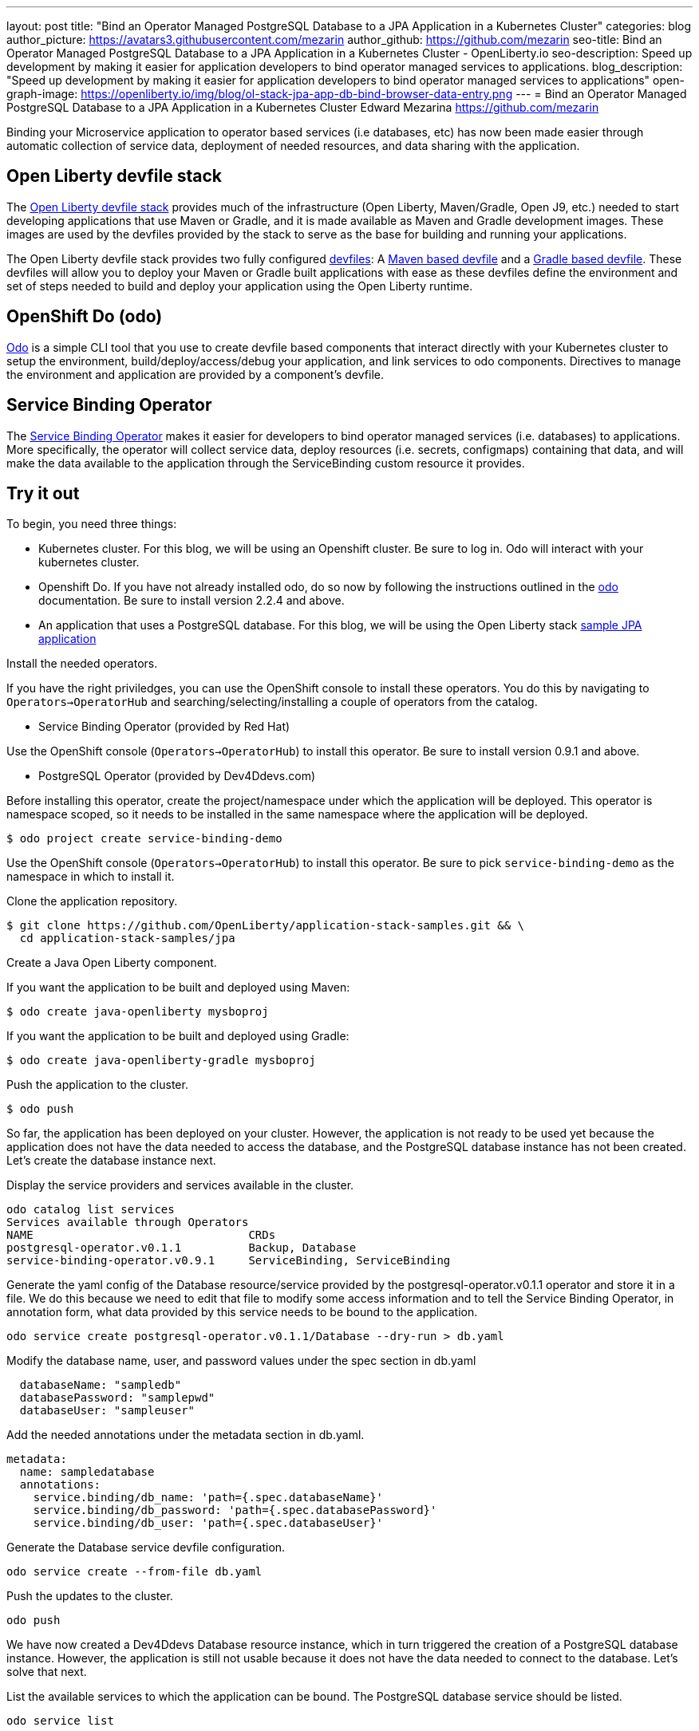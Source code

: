 ---
layout: post
title: "Bind an Operator Managed PostgreSQL Database to a JPA Application in a Kubernetes Cluster"
categories: blog
author_picture: https://avatars3.githubusercontent.com/mezarin
author_github: https://github.com/mezarin
seo-title: Bind an Operator Managed PostgreSQL Database to a JPA Application in a Kubernetes Cluster - OpenLiberty.io
seo-description: Speed up development by making it easier for application developers to bind operator managed services to applications.
blog_description: "Speed up development by making it easier for application developers to bind operator managed services to applications"
open-graph-image: https://openliberty.io/img/blog/ol-stack-jpa-app-db-bind-browser-data-entry.png
---
= Bind an Operator Managed PostgreSQL Database to a JPA Application in a Kubernetes Cluster
Edward Mezarina <https://github.com/mezarin>

Binding your Microservice application to operator based services (i.e databases, etc) has now been made easier through automatic collection of service data, deployment of needed resources, and data sharing with the application.

== Open Liberty devfile stack

The link:https://github.com/OpenLiberty/application-stack#open-liberty-application-stack[Open Liberty devfile stack] provides much of the infrastructure (Open Liberty, Maven/Gradle, Open J9, etc.) needed to start developing applications that use Maven or Gradle, and it is made available as Maven and Gradle development images. These images are used by the devfiles provided by the stack to serve as the base for building and running your applications. 

The Open Liberty devfile stack provides two fully configured link:https://docs.devfile.io/devfile/2.1.0/user-guide/index.html[devfiles]: A link:https://github.com/devfile/registry/blob/main/stacks/java-openliberty/devfile.yaml[Maven based devfile] and a link:https://github.com/devfile/registry/blob/main/stacks/java-openliberty-gradle/devfile.yaml[Gradle based devfile]. These devfiles will allow you to deploy your Maven or Gradle built applications with ease as these devfiles define the environment and set of steps needed to build and deploy your application using the Open Liberty runtime.

== OpenShift Do (odo)

link:https://odo.dev[Odo] is a simple CLI tool that you use to create devfile based components that interact directly with your Kubernetes cluster to setup the environment, build/deploy/access/debug your application, and link services to odo components. Directives to manage the environment and application are provided by a component's devfile.

== Service Binding Operator

The link:https://github.com/redhat-developer/service-binding-operator/blob/master/README.md[Service Binding Operator] makes it easier for developers to bind operator managed services (i.e. databases) to applications. More specifically, the operator will collect service data, deploy resources (i.e. secrets, configmaps) containing that data, and will make the data available to the application through the ServiceBinding custom resource it provides.

== Try it out

To begin, you need three things:

- Kubernetes cluster. For this blog, we will be using an Openshift cluster. Be sure to log in. Odo will interact with your kubernetes cluster.
- Openshift Do. If you have not already installed odo, do so now by following the instructions outlined in the link:https://odo.dev[odo] documentation. Be sure to install version 2.2.4 and above.
- An application that uses a PostgreSQL database. For this blog, we will be using the Open Liberty stack link:https://github.com/OpenLiberty/application-stack-samples/tree/main/jpa[sample JPA application]


Install the needed operators.

If you have the right priviledges, you can use the OpenShift console to install these operators. You do this by navigating to `Operators->OperatorHub` and searching/selecting/installing a couple of operators from the catalog.

- Service Binding Operator (provided by Red Hat)

Use the OpenShift console (`Operators->OperatorHub`) to install this operator. Be sure to install version 0.9.1 and above.

- PostgreSQL Operator (provided by Dev4Ddevs.com)

Before installing this operator, create the project/namespace under which the application will be deployed. This operator is namespace scoped, so it needs to be installed in the same namespace where the application will be deployed.

[source,sh]
----
$ odo project create service-binding-demo
----

Use the OpenShift console (`Operators->OperatorHub`) to install this operator. Be sure to pick `service-binding-demo` as the namespace in which to install it.

Clone the application repository.

[source,sh]
----
$ git clone https://github.com/OpenLiberty/application-stack-samples.git && \
  cd application-stack-samples/jpa
----

Create a Java Open Liberty component.

If you want the application to be built and deployed using Maven:

[source,sh]
----
$ odo create java-openliberty mysboproj
----

If you want the application to be built and deployed using Gradle:

[source,sh]
----
$ odo create java-openliberty-gradle mysboproj
----

Push the application to the cluster.

[source,sh]
----
$ odo push
----

So far, the application has been deployed on your cluster. However, the application is not ready to be used yet because the application does not have the data needed to access the database, and the PostgreSQL database instance has not been created. Let's create the database instance next.

Display the service providers and services available in the cluster.

[source,sh]
----
odo catalog list services
Services available through Operators
NAME                                CRDs
postgresql-operator.v0.1.1          Backup, Database
service-binding-operator.v0.9.1     ServiceBinding, ServiceBinding
----

Generate the yaml config of the Database resource/service provided by the postgresql-operator.v0.1.1 operator and store it in a file. We do this because we need to edit that file to modify some access information and to tell the Service Binding Operator, in annotation form, what data provided by this service needs to be bound to the application.

[source,sh]
----
odo service create postgresql-operator.v0.1.1/Database --dry-run > db.yaml
----

Modify the database name, user, and password values under the spec section in db.yaml

[source,sh]
----
  databaseName: "sampledb"
  databasePassword: "samplepwd"
  databaseUser: "sampleuser"
----

Add the needed annotations under the metadata section in db.yaml. 

[source,sh]
----
metadata:
  name: sampledatabase
  annotations:
    service.binding/db_name: 'path={.spec.databaseName}'
    service.binding/db_password: 'path={.spec.databasePassword}'
    service.binding/db_user: 'path={.spec.databaseUser}'
----

Generate the Database service devfile configuration.

[source,sh]
----
odo service create --from-file db.yaml
----

Push the updates to the cluster.

[source,sh]
----
odo push
----

We have now created a Dev4Ddevs Database resource instance, which in turn triggered the creation of a PostgreSQL database instance. However, the application is still not usable because it does not have the data needed to connect to the database. Let's solve that next.

List the available services to which the application can be bound. The PostgreSQL database service should be listed.

[source,sh]
----
odo service list

NAME                        MANAGED BY ODO      STATE      AGE
Database/sampledatabase     Yes (mysboproj)     Pushed     50s
----

Generate the service binding devfile configuration.

[source,sh]
----
odo link Database/sampledatabase
----

Push the updates to the cluster. 

[source,sh]
----
odo push
----

With this last `odo push` command, we triggered the creation of a secret containing the database connection information, and the pod hosting the application is restarted with the database connection information, contained in the secret, as environment variables.

That is all. The PostgreSQL database instance was created, and the application was deployed and bound to the database. Let's make sure we can use the application next.

Find the URL to access the application through a browser.

[source,sh]
----
odo url list

Found the following URLs for component mysboproj
NAME     STATE      URL                                                                      PORT     SECURE     KIND
ep1      Pushed     http://ep1-mysboproj-service-binding-demo.apps.my.os.cluster.ibm.com     9080     false      route
----

The default endpoint name assigned by the stack's devfile is ep1.

Open a browser and go to the URL shown by the previous step. Click "Create New Person" button.

[.img_border_light]
image::/img/blog/ol-stack-jpa-app-db-bind-browser-main.png[Main Page,width=70%,align="center"]

Enter a user's name and age via the form shown on the page, and click  `Save`. The data is now persisted in the PostgreSQL database.

[.img_border_light]
image::/img/blog/ol-stack-jpa-app-db-bind-browser-data-entry.png[Data Input Page,width=70%,align="center"]

After you save the data to the postgreSQL database, notice that you are re-directed to the PersonList.xhtml page. The data being displayed was retrieved from the PostgreSQL database.

[.img_border_light]
image::/img/blog/ol-stack-jpa-app-db-bind-browser-show-data.png[Data Display Page,width=70%,align="center"]

For a more detail set of instructions visit the link:https://github.com/OpenLiberty/application-stack-samples/blob/main/jpa/README.md[Open Liberty stack sample JPA documentation].

== Learn more

- To learn more about odo, see https://odo.dev[odo.dev].
- For more details about the Open Liberty devfile stack, open an issue, or create a pull request, go to the https://github.com/OpenLiberty/application-stack[Open Liberty Application Stack GitHub repo]. For questions or comments, contact us on link:https://gitter.im/OpenLiberty/developer-experience[Gitter].
- For instructions on how to bind an operator managed PostgreSQL database to a JPA Application on Minikube, see the https://github.com/OpenLiberty/application-stack-samples/blob/main/jpa/README-minikube.md[Open Liberty Stack sample JPA Minikube documentation].
- For instructions on how to deploy Maven built applications using the Open Liberty devfile stack, see https://openliberty.io/blog/2021/01/20/open-liberty-devfile-stack.html[Develop cloud-native Java applications directly in OpenShift with Open Liberty and odo]
- For instructions on how to deploy Gradle built applications using the Open Liberty devfile stack, see https://openliberty.io/blog/2021/08/30/binding-app-to-postgresql-db-with-odo-and-ol-stack.html[Cloud-native Development of Gradle Built Applications with the Open Liberty Devfile Stack]
- For more information on how to use JPA to access and persist data for your microsevice, see this link:https://openliberty.io/guides/jpa-intro.html[JPA intro Open Liberty guide].
